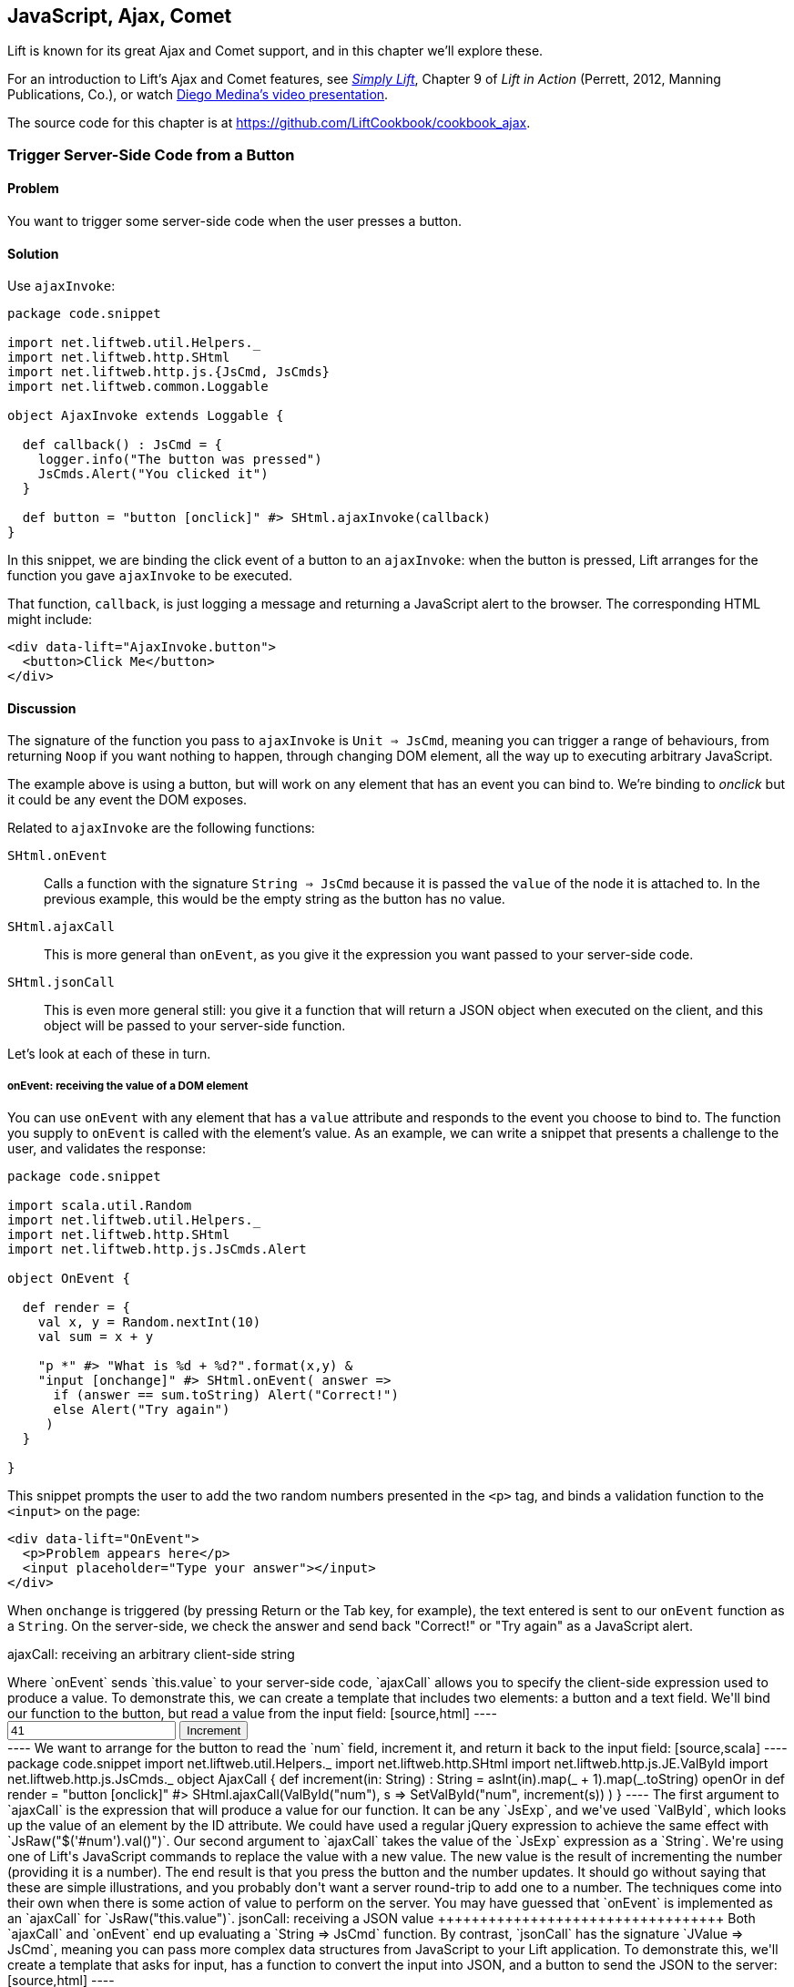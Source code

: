 [[Ajax]]
JavaScript, Ajax, Comet
-----------------------

Lift is known for its great Ajax and Comet support, and in this chapter we'll explore these.

For an introduction to Lift's Ajax and Comet features, see http://simply.liftweb.net[_Simply Lift_], Chapter 9 of _Lift in Action_ (Perrett, 2012, Manning Publications, Co.), or watch https://fmpwizard.telegr.am/blog/comet-actors-presentation[Diego Medina's video presentation].

The source code for this chapter is at https://github.com/LiftCookbook/cookbook_ajax[https://github.com/LiftCookbook/cookbook_ajax].


[[ButtonTriggerServerCode]]
Trigger Server-Side Code from a Button
~~~~~~~~~~~~~~~~~~~~~~~~~~~~~~~~~~~~~~

Problem
^^^^^^^

You want to trigger some server-side code when the user presses a
button.((("Ajax", "server-side code triggering", id="ix_AJssc", range="startofrange")))


Solution
^^^^^^^^

Use `ajaxInvoke`:

[source,scala]
----
package code.snippet

import net.liftweb.util.Helpers._
import net.liftweb.http.SHtml
import net.liftweb.http.js.{JsCmd, JsCmds}
import net.liftweb.common.Loggable

object AjaxInvoke extends Loggable {

  def callback() : JsCmd = {
    logger.info("The button was pressed")
    JsCmds.Alert("You clicked it")
  }

  def button = "button [onclick]" #> SHtml.ajaxInvoke(callback)
}
----

In this snippet, we are binding the click event of a button to an `ajaxInvoke`: when the button is pressed, Lift
arranges for the function you gave `ajaxInvoke` to be executed.

That function, `callback`, is just logging a message and returning a JavaScript alert to the browser. The corresponding HTML might include:

[source,html]
----
<div data-lift="AjaxInvoke.button">
  <button>Click Me</button>
</div>
----

Discussion
^^^^^^^^^^

The signature of the function you pass to `ajaxInvoke` is
`Unit => JsCmd`, meaning you can trigger a range of behaviours, from
returning `Noop` if you want nothing to happen, through changing DOM
element, all the way up to executing arbitrary JavaScript.

The example above is using a button, but will work on any element that
has an event you can bind to.  We're binding to _onclick_ but it could be any event
the DOM exposes.

Related to `ajaxInvoke` are the following functions:

`SHtml.onEvent`:: Calls a function with the signature `String => JsCmd` because it
is passed the `value` of the node it is attached to. In the previous
example, this would be the empty string as the button has no value.
`SHtml.ajaxCall`:: This is more general than `onEvent`, as you give it the expression you want passed to your server-side code.
`SHtml.jsonCall`::  This is even more general still: you give it a function
that will return a JSON object when executed on the client, and this
object will be passed to your server-side function.

Let's look at each of these in turn.

onEvent: receiving the value of a DOM element
+++++++++++++++++++++++++++++++++++++++++++++

You can use `onEvent` with any element that has a `value` attribute and responds to the event you choose to bind to. The function you supply to `onEvent` is called with the element's value. As an example, we can write a snippet that presents a challenge to the user, and validates the response:

[source,scala]
----
package code.snippet

import scala.util.Random
import net.liftweb.util.Helpers._
import net.liftweb.http.SHtml
import net.liftweb.http.js.JsCmds.Alert

object OnEvent {

  def render = {
    val x, y = Random.nextInt(10)
    val sum = x + y

    "p *" #> "What is %d + %d?".format(x,y) &
    "input [onchange]" #> SHtml.onEvent( answer =>
      if (answer == sum.toString) Alert("Correct!")
      else Alert("Try again")
     )
  }

}
----

This snippet prompts the user to add the two random numbers presented in the `<p>` tag, and binds a validation function to the `<input>` on the page:

[source,html]
----
<div data-lift="OnEvent">
  <p>Problem appears here</p>
  <input placeholder="Type your answer"></input>
</div>
----

When `onchange` is triggered (by pressing Return or the Tab key, for example), the text entered is sent to our `onEvent` function as a `String`. On the server-side, we check the answer and send back "Correct!" or "Try again" as a JavaScript alert.


ajaxCall: receiving an arbitrary client-side string
+++++++++++++++++++++++++++++++++++++++++++++++++++++

Where `onEvent` sends `this.value` to your server-side code, `ajaxCall` allows you to specify the client-side expression used to produce a value.

To demonstrate this, we can create a template that includes two elements: a button and a text field.  We'll bind our function to the button, but read a value from the input field:

[source,html]
----
<div data-lift="AjaxCall">
  <input id="num" value="41"></input>
  <button>Increment</button>
</div>
----

We want to arrange for the button to read the `num` field, increment it, and return it back to the input field:

[source,scala]
----
package code.snippet

import net.liftweb.util.Helpers._
import net.liftweb.http.SHtml
import net.liftweb.http.js.JE.ValById
import net.liftweb.http.js.JsCmds._

object AjaxCall {

 def increment(in: String) : String =
  asInt(in).map(_ + 1).map(_.toString) openOr in

 def render = "button [onclick]" #>
   SHtml.ajaxCall(ValById("num"), s => SetValById("num", increment(s)) )

 }
----

The first argument to `ajaxCall` is the expression that will produce a value for our function. It can be any `JsExp`, and we've
used `ValById`, which looks up the value of an element by the ID attribute.  We could have used a regular jQuery expression to achieve the same effect with `JsRaw("$('#num').val()")`.

Our second argument to `ajaxCall` takes the value of the `JsExp` expression as a `String`. We're using one of Lift's JavaScript commands to replace the value with a new value. The new value is the result of incrementing the number (providing it is a number).

The end result is that you press the button and the number updates. It should go without saying that these are simple illustrations, and you probably don't want a server round-trip to add one to a number. The techniques come into their own when there is some action of value to perform on the server.

You may have guessed that `onEvent` is implemented as an `ajaxCall` for `JsRaw("this.value")`.


jsonCall: receiving a JSON value
++++++++++++++++++++++++++++++++++

Both `ajaxCall` and `onEvent` end up evaluating a `String => JsCmd` function. By contrast, `jsonCall` has the signature `JValue => JsCmd`, meaning you can pass more complex data structures from JavaScript to your Lift application.

To demonstrate this, we'll create a template that asks for input, has a function to convert the input into JSON, and a button to send the JSON to the server:


[source,html]
----
<div data-lift="JsonCall">
  <p>Enter an addition question:</p>
  <div>
    <input id="x"> + <input id="y"> = <input id="z">.
  </div>
  <button>Check</button>
</div>

<script type="text/javascript">
// <![CDATA[
function currentQuestion() {
  return {
    first:  parseInt($('#x').val()),
    second: parseInt($('#y').val()),
    answer: parseInt($('#z').val())
  };
}
// ]]>
----

The `currentQuestion` function is creating an object, which will be turned into a JSON string when sent to the server. On the server, we'll check that this JSON represents a valid integer addition problem:

[source,scala]
----
package code.snippet

import net.liftweb.util.Helpers._
import net.liftweb.http.SHtml
import net.liftweb.http.js.{JsCmd, JE}
import net.liftweb.common.Loggable
import net.liftweb.json.JsonAST._
import net.liftweb.http.js.JsCmds.Alert
import net.liftweb.json.DefaultFormats

object JsonCall extends Loggable {

  implicit val formats = DefaultFormats

  case class Question(first: Int, second: Int, answer: Int) {
    def valid_? = first + second == answer
  }

  def render = {

    def validate(value: JValue) : JsCmd = {
      logger.info(value)
      value.extractOpt[Question].map(_.valid_?) match {
        case Some(true) => Alert("Looks good")
        case Some(false) => Alert("That doesn't add up")
        case None => Alert("That doesn't make sense")
      }
    }

    "button [onclick]" #>
      SHtml.jsonCall( JE.Call("currentQuestion"), validate _ )
  }
}
----

Working from the bottom of this snippet up, we see a binding of the `<button>` to the `jsonCall`. The value we'll be working on is the value provided by the JavaScript function called `currentQuestion`.  This was defined on the template page.  When the button is clicked, the JavaScript function is called and the resulting value will be presented to `validate`, which is our `JValue => JsCmd` function.

All `validate` does is log the JSON data and alert back if the question looks correct or not.  To do this we use the Lift JSON ability to extract JSON to a case class and call the `valid_?` test to see if the numbers add up.  This will evaluate to `Some(true)` if the addition works, `Some(false)` if the addition isn't correct, or `None` if the input is missing or not a valid integer.

Running the code and entering 1, 2, and 3 into the text fields will produce the following in the server log:

[source,scala]
----
JObject(List(JField(first,JInt(1)), JField(second,JInt(2)),
  JField(answer,JInt(3))))
----

This is the `JValue` representation of the JSON.

See Also
^^^^^^^^

<<SelectOptionChange>> includes an example of `SHtml.onEvents`, which will bind a function to a number of events on a `NodeSeq`.

For another example of `AjaxInvoke` take a look at the http://blog.fmpwizard.com/scala-lift-custom-wizard[_Call Scala code from JavaScript_ section] of Diego Medina's blog.

http://exploring.liftweb.net/master/index-10.html[_Exploring Lift_, chapter 10], lists various `JsExp` classes you can use for `ajaxCall`.

<<JsonForms>> using `JsonHandler` to send JSON data from a form to the server.(((range="endofrange", startref="ix_AJssc")))


[[SelectOptionChange]]
Call Server When Select Option Changes
~~~~~~~~~~~~~~~~~~~~~~~~~~~~~~~~~~~~~~

Problem
^^^^^^^

When an HTML select option is selected, you want to trigger a function on the server.


Solution
^^^^^^^^

Register a `String => JsCmd` function with `SHtml.ajaxSelect`.

In this example, we will look up the distance from Earth to the planet a user selects.  This lookup will
happen on the server and update the browser with the result. The interface is:

[source, html]
-----
<div data-lift="HtmlSelectSnippet">
  <div>
    <label for="dropdown">Planet:</label>
    <select id="dropdown"></select>
  </div>
  <div id="distance">Distance will appear here</div>
</div>
-----

The snippet code binds the `<select>` element to send the selected value to the server:

[source, scala]
-----
package code.snippet

import net.liftweb.common.Empty
import net.liftweb.util.Helpers._
import net.liftweb.http.SHtml.ajaxSelect
import net.liftweb.http.js.JsCmd
import net.liftweb.http.js.JsCmds.SetHtml
import xml.Text

class HtmlSelectSnippet {

  // Our "database" maps planet names to distances:
  type Planet = String
  type LightYears = Double

  val database = Map[Planet,LightYears](
    "Alpha Centauri Bb" -> 4.23,
    "Tau Ceti e" -> 11.90,
    "Tau Ceti f" -> 11.90,
    "Gliese 876 d" -> 15.00,
    "82 G Eridani b" -> 19.71
  )

  def render = {

    // To show the user a blank label and blank value option:
    val blankOption = ("" -> "")

    // The complete list of options includes everything in our database:
    val options : List[(String,String)] =
      blankOption ::
      database.keys.map(p => (p,p)).toList

    // Nothing is selected by default:
    val default = Empty

    // The function to call when an option is picked:
    def handler(selected: String) : JsCmd = {
      SetHtml("distance", Text(database(selected) + " light years"))
    }

    // Bind the <select> tag:
    "select" #> ajaxSelect(options, default, handler)
  }
}
-----

The last line of the code is doing the work for us.  It is generating the options and binding
the selection to a function called `handler`.  The handler function is called with the value
of the selected item.

We're using the same `String` (the planet name) for the option label and value, but they could be
different.

Discussion
^^^^^^^^^^

To understand what's going on here, take a look at the HTML that Lift produces:

[source, html]
-----
<select id="dropdown"
  onchange="liftAjax.lift_ajaxHandler('F470183993611Y15ZJU=' +
    this.options[this.selectedIndex].value, null, null, null)">
  <option value=""></option>
  <option value="Tau Ceti e">Tau Ceti e</option>
  ...
</select>
-----

The `handler` function has been stored by Lift under the identifier of `F470183993611Y15ZJU` (in this particular rendering). An `onchange` event handler is attached to the `<select>` element and is responsible for transporting the selected value to the server, and bringing a value back. The `lift_ajaxHandler` JavaScript function is defined in _liftAjax.js_, which is automatically added to your page.


Collecting the value on form submission
+++++++++++++++++++++++++++++++++++++++

If you need to additionally capture the selected value on a regular form submission, you can make use of `SHtml.onEvents`.  This attaches event listeners to a `NodeSeq`, triggering a server-side function when the event occurs.  We can use this with a regular form with a regular select box, but wire in Ajax calls to the server when the select changes.

To make use of this, our snippet changes very little:

[source, scala]
----
var selectedValue : String = ""

"select" #> onEvents("onchange")(handler) {
  select(options, default, selectedValue = _)
} &
"type=submit" #> onSubmitUnit( () => S.notice("Destination "+selectedValue))
----

We are arranging for the same `handler` function to be called when an `onchange` event is triggered.  This event binding is applied to a regular `SHtml.select`, which is storing the `selectedValue` when the form is submitted. We also bind a submit button to a function that generates a notice of which planet was selected.

The corresponding HTML also changes little.  We need to add a button and make sure the snippet is marked as a form with `?form`:

[source,html]
----
<div data-lift="HtmlSelectFormSnippet?form=post">

  <div>
    <label for="dropdown">Planet:</label>
    <select id="dropdown"></select>
  </div>

  <div id="distance">Distance will appear here</div>

  <input type="submit" value="Book Ticket"/>

</div>
----

Now when you change a selected value you see the dynamically updated distance calculation, but pressing the "Book Ticket" button also delivers the value to the server.

See Also
^^^^^^^^

<<MultiSelectBox>> describes how to use classes rather than `String` values for select boxes.



[[ClientSideOnlyActions]]
Creating Client-Side Actions in Your Scala Code
~~~~~~~~~~~~~~~~~~~~~~~~~~~~~~~~~~~~~~~~~~~~~~~

Problem
^^^^^^^

In your Lift code you want to set up an action that is run purely in
client-side JavaScript.

Solution
^^^^^^^^

Bind your JavaScript directly to the event handler you want to run.

Here's an example where we make a button slowly fade away when you press it, but notice
that we're setting up this binding in our server-side Lift code:

[source,scala]
----
package code.snippet

import net.liftweb.util.Helpers._

object ClientSide {
  def render = "button [onclick]" #> "$(this).fadeOut()"
}
----

In the template, we'd perhaps say:

[source,html]
----
<div data-lift="ClientSide">
  <button>Click Me</button>
</div>
----

Lift will render the page as:

[source,html]
----
<button onclick="$(this).fadeOut()">Click Me</button>
----

Discussion
^^^^^^^^^^

Lift includes a JavaScript abstraction that you can use to build up
more elaborate expressions for the client-side. For example you can
combine basic commands:

[source,scala]
----
import net.liftweb.http.js.JsCmds.{Alert, RedirectTo}

def render = "button [onclick]" #>
  (Alert("Here we go...") & RedirectTo("http://liftweb.net"))
----

which pops up an alert dialog and then sends you to _http://liftweb.net_. The HTML would be rendered as:

[source,html]
----
<button onclick="alert(&quot;Here we go...&quot;);
window.location = &quot;http://liftweb.net&quot;;">Click Me</button>
----

Another option is to use `JE.Call` to execute a JavaScript function with
parameters. Suppose we have this function defined:

[source,javascript]
----
function greet(who, times) {
  for(i=0; i<times; i++)
    alert("Hello "+who);
}
----

We could bind a client-side button press to this client-side function
like this:

[source,scala]
----
import net.liftweb.http.js.JE

def render =
  "button [onclick]" #> JE.Call("greet", "World!", 3)
----

On the client-side, we'd see:

[source,html]
----
<button onclick="greet(&quot;World!&quot;,3)">Click Me For Greeting</button>
----

Note that the types `String` and `Int` have been preserved in the JavaScript syntax of the call. This has happened because `JE.Call` takes a variable number of `JsExp` arguments after the JavaScript function name. There are wrappers for JavaScript primitive types (`JE.Str`, `JE.Num`, `JsTrue`, `JsFalse`) and implicit conversions to save you having to wrap the Scala values yourself.


See Also
^^^^^^^^

http://exploring.liftweb.net/[Chapter 10 of _Exploring Lift_] gives a list of `JsCmds` and `JE` expressions.


[[FocusOnLoad]]
Focus on a Field on Page Load
~~~~~~~~~~~~~~~~~~~~~~~~~~~~~

Problem
^^^^^^^

When a page loads, you want the browser to select a particular field for
input from the keyboard.

Solution
^^^^^^^^

Wrap the input with a `FocusOnLoad` command:

[source,scala]
----
package code.snippet

import net.liftweb.util.Helpers._
import net.liftweb.http.js.JsCmds.FocusOnLoad

class Focus {
  def render = "name=username" #> FocusOnLoad(<input type="text"/>)
}
----

The CSS transform in `render` will match against `name="username"` element in the HTML and
replace it with a text input field that will be focused on automatically
when the page loads.

Although we're focusing on in-line HTML, this could be any `NodeSeq`, such as the one produced by `SHtml.text`.

Discussion
^^^^^^^^^^

`FocusOnLoad` is an example of a `NodeSeq => NodeSeq` transformation. It appends to the `NodeSeq` with the
JavaScript required to set focus on that field.

The JavaScript that performs the focus simply looks up the node in the DOM by ID and calls `focus` on it. Although the example code above doesn't specify an ID, the `FocusOn` command is smart enough to add one automatically for us.

There are two related `JsCmd`:

`Focus`:: Takes an element ID and sets focus on the element
`SetValueAndFocus`:: Similar to `Focus`, but takes an additional
`String` value to populate the element with

These two are useful if you need to set focus from Ajax or Comet
components pass:[<phrase role='keep-together'>dynamically.</phrase>]

See Also
^^^^^^^^

https://github.com/lift/framework/blob/master/web/webkit/src/main/scala/net/liftweb/http/js/JsCommands.scala[The source for `FocusOnLoad`] is worth checking out to understand how it and related commands are constructed.  This may help you package your own JavaScript functionality up into commands that can be used in CSS binding expressions.


[[CSSClassOnAjaxForm]]
Add CSS Class to an Ajax Form
~~~~~~~~~~~~~~~~~~~~~~~~~~~~~

Problem
^^^^^^^

You want to set the CSS class of an Ajax form.

Solution
^^^^^^^^

Name the class via `?class=` query parameter:

[source,html]
----
<form data-lift="form.ajax?class=boxed">
...
</form>
----

Discussion
^^^^^^^^^^

If you need to set multiple CSS classes, encode a space between the
class names, e.g., `class=boxed+primary`.

The `form.ajax` construction is a regular snippet call: the `Form` snippet is one of the handful of built-in snippets, and in this case we're calling the `ajax` method on that object.  However, normally snippet calls do not copy attributes into the resulting markup, but this snippet is implemented to do exactly that.

See Also
^^^^^^^^

For an example of accessing these query parameters in your own snippets, see <<ConditionalIncludes>>.

_Simply Lift_, chapter 4, introduces Ajax forms at http://simply.liftweb.net/[http://simply.liftweb.net/].



[[DynamicTemplateLoading]]
Running a Template via JavaScript
~~~~~~~~~~~~~~~~~~~~~~~~~~~~~~~~~

Problem
^^^^^^^

You want to load an entire page--a template with snippets--inside of the current page (i.e., without a browser refresh).

Solution
^^^^^^^^

Use `Template` to load the template, and `SetHtml` to place the content
on the page.

Let's populate a `<div>` with the site home page when a button is pressed:

[source,html]
----
<div data-lift="TemplateLoad">
  <div id="inject">Content will appear here</div>
  <button>Load Template</button>
</div>
----

The corresponding snippet would be:

[source,scala]
----
package code.snippet

import net.liftweb.util.Helpers._
import net.liftweb.http.{SHtml, Templates}
import net.liftweb.http.js.JsCmds.{SetHtml, Noop}
import net.liftweb.http.js.JsCmd

object TemplateLoad {

  def content : JsCmd =
    Templates("index" :: Nil).map(ns => SetHtml("inject", ns)) openOr Noop

  def render = "button [onclick]" #> SHtml.ajaxInvoke(content _)
}
----

Clicking the button will cause the content of _/index.html_ to be
loaded into the `inject` element.

Discussion
^^^^^^^^^^

`Templates` produces a `Box[NodeSeq]`.  In the example above, we map this content into a `JsCmd` that will populate the `inject` `<div>`.

If you write unit tests to access templates, be aware that you may need to modify your development or testing environment to include the _webapps_ folder.  To do this for SBT, add the following to _build.sbt_:

[source,scala]
----
unmanagedResourceDirectories in Test <+= (baseDirectory) { _ / "src/main/webapp" }
----

For this to work in your IDE, you'll need to add _webapp_ as a source folder to locate templates.

See Also
^^^^^^^^

<<ButtonTriggerServerCode>> describes `ajaxInvoke` and related methods.


[[JavaScriptTail]]
Move JavaScript to End of Page
~~~~~~~~~~~~~~~~~~~~~~~~~~~~~~

Problem
^^^^^^^

You want the JavaScript created in your snippet to be included at the end of the HTML page.

Solution
^^^^^^^^

Use `S.appendJs`, which places your JavaScript just before the closing `</body>` tag, along with other JavaScript produced by Lift.

In this HTML, we have placed a `<script>` tag in the middle of the page, and marked it with a snippet called `JavaScriptTail`:

[source,html]
-----
<!DOCTYPE html>
<head>
  <meta content="text/html; charset=UTF-8" http-equiv="content-type" />
  <title>JavaScript in Tail</title>
</head>
<body data-lift-content-id="main">
<div id="main" data-lift="surround?with=default;at=content">
  <h2>JavaScript in the tail of the page</h2>

  <script type="text/javascript" data-lift="JavaScriptTail">
  </script>

  <p>
    The JavaScript about to be run will have been moved
    to the end of this page, just before the closing
    body tag.
  </p>
</div>
</body>
</html>
-----

The `<script>` content will be generated by a snippet.
It doesn't need to be a `<script>` tag; the snippet just replaces the content with nothing, but
hanging the snippet on the `<script>` tag is a reminder of the purpose of the snippet:

[source, scala]
-----
package code.snippet

import net.liftweb.util.Helpers._
import net.liftweb.http.js.JsCmds.Alert
import net.liftweb.http.S
import xml.NodeSeq

class JavaScriptTail {
  def render = {
    S.appendJs(Alert("Hi"))
    "*" #> NodeSeq.Empty
  }
}
-----

Although the snippet is rendering nothing, it calls `S.appendJs` with a `JsCmd`.  This will produce the following in the page just before the end of the body:

[source, html]
-----
<script type="text/javascript">
// <![CDATA[
jQuery(document).ready(function() {
  alert("Hi");
});
// ]]>
</script>
-----

Although the snippet was in the middle of the page, the JavaScript appears at the
end of the page.


Discussion
^^^^^^^^^^

There are three other ways you could tackle this problem.  The first is to move your JavaScript to an external file, and simply include it on the page where you want it.  For substantial JavaScript code, this might make sense.

The second is a variation on `S.appendJs`: `S.appendGlobalJs` works in the same way but does not include the jQuery `ready` around your JavaScript.  This means you have no guarantee the DOM has loaded when your function is called.

A third option is wrap your JavaScript in a `<lift:tail>` snippet:

[source, scala]
-----
class JavascriptTail {
  def render =
    "*" #> <lift:tail>{Script(OnLoad(Alert("Hi")))}</lift:tail>
}
-----

Note that `lift:tail` is a general purpose Lift snippet and can be used to move various kinds of content to the end of the page, not just JavaScript.


See Also
^^^^^^^^

<<AddToHead>> discusses a related Lift snippet for moving content to the head of the page.

<<SnippetNotFound>> describes the different ways of invoking a snippet, such as `<lift:tail>` versus `data-lift="tail"`.


[[CometSessionLossJS]]
Run JavaScript on Comet Session Loss
~~~~~~~~~~~~~~~~~~~~~~~~~~~~~~~~~~~~

Problem
^^^^^^^

You're using a Comet actor and you want to arrange for some JavaScript to be executed in the event of the session being lost.

Solution
^^^^^^^^

Configure your JavaScript via `LiftRules.noCometSessionCmd`.

As an example, we can modify the standard Lift chat demo to save the message being typed in the event of the session loss.  In the style of the demo, we would have an Ajax form for entering a message and the Comet chat area for displaying messages received:

[source, html]
-----
<form data-lift="form.ajax">
  <input type="text" data-lift="ChatSnippet" id="message"
    placeholder="Type a message" />
</form>

<div data-lift="comet?type=ChatClient">
  <ul>
    <li>A message</li>
  </ul>
</div>
-----

To this we can add a function, `stash`, which we want to be called in the event of a Comet session being lost:

[source, html]
-----
<script type="text/javascript">
// <![CDATA[
function stash() {
  saveCookie("stashed", $('#message').val());
  location.reload();
}

jQuery(document).ready(function() {
  var stashedValue = readCookie("stashed") || "";
  $('#message').val(stashedValue);
  deleteCookie("stashed");
});

// Definition of saveCookie, readCookie, deleteCookie omitted.

</script>
-----

Our `stash` function will save the current value of the input field in a cookie called `stashed`.  We arrange, on page load, to check for that cookie and insert the value into our message field.

The final part is to modify _Boot.scala_ to register our `stash` function:

[source, scala]
-----
import net.liftweb.http.js.JsCmds.Run

LiftRules.noCometSessionCmd.default.set( () => Run("stash()") )
-----

In this way, if a session is lost while composing a chat message, the browser will stash the message, and when the page reloads the message will be recovered.

To test the example, type a message into the message field, then restart your Lift application.  Wait 10 seconds, and you'll see the effect.

Discussion
^^^^^^^^^^

Without changing `noCometSessionCmd`, the default behaviour of Lift is to arrange for the browser to load the home page, which is controlled by the `LiftRules.noCometSessionPage` setting. This is carried out via the JavaScript function `lift_sessionLost` in the file _cometAjax.js_.

By providing our own `() => JsCmd` function to `LiftRules.noCometSessionCmd`, Lift arranges to call this function and deliver the `JsCmd`  to the browser, rather than `lift_sessionLost`.  If you watch the HTTP traffic between your browser and Lift, you'll see the `stash` function call being returned in response to a Comet request.

.Factory
****
The `noCometSessionCmd.default.set` call is making use of Lift's https://www.assembla.com/spaces/liftweb/wiki/Dependency_Injection[dependency injection]. Specifically, it's setting up the supply side of the dependency. Although we're setting a default here, it's possible in Lift to supply different behaviours with different scopes: request or session.
****

This recipe has focused on the handling of loss of session for Comet; for Ajax, there's a corresponding `LiftRules.noAjaxSessionCmd` setting.

See Also
^^^^^^^^

You'll find the _The ubiquitous Chat app_ in http://simply.liftweb.net/[_Simply Lift_].

Being able to debug HTTP traffic is a useful way to understand how your Comet or Ajax application is performing.  There are many plugins and products to help with this, such as the https://addons.mozilla.org/en-us/firefox/addon/httpfox/[_HttpFox_ plugin for Firefox].




[[AjaxFileUpload]]
Ajax File Upload
~~~~~~~~~~~~~~~~

Problem
^^^^^^^

You want to offer your users an Ajax file upload tool, with progress bars and drag-and-drop support.

Solution
^^^^^^^^

Add Sebastian Tschan's https://github.com/blueimp/jQuery-File-Upload[_jQuery File Upload_ widget] to your project, and implement a REST end point to receive files.

The first step is to download the widget, and drag the _js_ folder into your application as _src/main/webapp/js_.  We can then use the JavaScript in a template:

[source,html]
---------------------------------------------------------
<!DOCTYPE HTML>
<html>
<head>
  <meta charset="utf-8">
  <title>jQuery File Upload Example</title>
</head>
<body>

<h1>Drag files onto this page</h1>

<input id="fileupload" type="file" name="files[]" data-url="/upload" multiple>

<div id="progress" style="width:20em; border: 1pt solid silver; display: none">
  <div id="progress-bar" style="background: green; height: 1em; width:0%"></div>
</div>

<script src="//ajax.googleapis.com/ajax/libs/jquery/1.8.3/jquery.min.js">
</script>
<script src="js/vendor/jquery.ui.widget.js"></script>
<script src="js/jquery.iframe-transport.js"></script>
<script src="js/jquery.fileupload.js"></script>

<script>
  $(function () {
    $('#fileupload').fileupload({
      dataType: 'json',
      add: function (e,data) {
        $('#progress-bar').css('width', '0%');
        $('#progress').show();
        data.submit();
      },
      progressall: function (e, data) {
        var progress = parseInt(data.loaded / data.total * 100, 10) + '%';
        $('#progress-bar').css('width', progress);
      },
      done: function (e, data) {
        $.each(data.files, function (index, file) {
          $('<p/>').text(file.name).appendTo(document.body);
        });
        $('#progress').fadeOut();
      }
    });
  });
</script>

</body>
</html>
---------------------------------------------------------

This template provides an input field for files, an area to use as a progress indicator, and configures the widget when the page loads in a jQuery `$( ... )` block.  This is just regular usage of the JavaScript widget, and nothing particularly Lift-specific.

The final part is to implement a Lift REST service to receive the file or files.  The URL of the service, _/upload_, is set in `data-url` on the `input` field, and that's the address we match on:

[source,scala]
---------------------------------------------------------
package code.rest

import net.liftweb.http.rest.RestHelper
import net.liftweb.http.OkResponse

object AjaxFileUpload extends RestHelper {

  serve {

    case "upload" :: Nil Post req =>
      for (file <- req.uploadedFiles) {
        println("Received: "+file.fileName)
      }
      OkResponse()

  }

}
---------------------------------------------------------

This implementation simply logs the name of the file received and acknowledges successful delivery with a 200 status code back to the widget.

As with all REST services, it needs to be registered in _Boot.scala_:

[source,scala]
---------------------------------------------------------
LiftRules.dispatch.append(code.rest.AjaxFileUpload)
---------------------------------------------------------

By default, the widget makes the whole HTML page a drop-target for files, meaning you can drag a file onto the page and it will immediately be uploaded to your Lift application.

Discussion
^^^^^^^^^^

In this recipe, we've shown just the basic integration of the widget with a Lift application. http://blueimp.github.com/jQuery-File-Upload/[The demo site for the widget] shows other capabilities, and provides documentation on how to integrate them.

Many of the features just require JavaScript configuration.  For example, we've used the widget's `add`, `progressall`, and `done` handlers to show, update, and then fade out a progress bar.  When the upload is completed, the name of the uploaded file is appended to the page.

In the REST service, the uploaded files are available via the `uploadedFiles` method on the request. When Lift receives a multipart form, it automatically extracts files as pass:[<phrase role='keep-together'><literal>uploadedFiles</literal>,</phrase>] each of which is a `FileParamHolder` that gives us access to the `fileName`, `length`, `mimeType`, and `fileStream`.

By default, uploaded files are held in memory, but that can be changed (see <<UploadToDisk>> in <<FileUpload>>).

In the recipe, we return a 200 (`OkResponse`).  If we wanted to signal to the widget that a file was rejected, we can return another code. For example, perhaps we want to reject all files except PNG images.  On the server-side we can do that by replacing the `OkResponse` with a test:

[source,scala]
---------------------------------------------------------
import net.liftweb.http.{ResponseWithReason, BadResponse, OkResponse}

if (req.uploadedFiles.exists( _.mimeType != "image/png" ))
  ResponseWithReason(BadResponse(), "Only PNGs")
else
  OkResponse()
---------------------------------------------------------

We would mirror this with a `fail` handler in the client JavaScript:

[source,javascript]
---------------------------------------------------------
fail: function (e, data) {
  alert(data.errorThrown);
}
---------------------------------------------------------

If we uploaded, say, a JPEG, the browser would show an alert dialog reporting "Only PNGs."

See Also
^^^^^^^^

Diego Medina has posted a http://bit.ly/lift-restupload[Gist of Lift REST code] to integrate more fully with the image upload and image reviewing features of the widget, specifically implementing the JSON response that the widget expects for that functionality.

<<FileUpload>> describes the basic file upload behaviour of Lift and how to control where files are stored.

Antonio Salazar Cardozo has posted example code for performing Ajax file upload using Lift's Ajax mechanisms. This avoids external JavaScript libraries. You can find a description and link to the code on the http://bit.ly/lift-ajaxupload[mailing list].

[[FormatWiring]]
Format A Wired Cell
~~~~~~~~~~~~~~~~~~~

Problem
^^^^^^^

You want a wired UI element to have a different format than plain conversion to a string. For example, you'd like to display a floating-point value as a currency.

Solution
^^^^^^^^

Use the `WiringUI.toNode` method to create a wiring node that can render the output formatted as you desire.

As an example, consider an HTML template to display the quantity of an item being purchased and the subtotal:

[source,html]
---------------------------------------------------------
<div data-lift="Wiring">

<table>
  <tbody>
    <tr><td>Quantity</td><td id="quantity">?</td></tr>
    <tr><td>Subtotal</td><td id="subtotal">?</td></tr>
  </tbody>
</table>

<button id="add">Add Another One</button>

</div>
---------------------------------------------------------

We'd like the subtotal to display as US dollars.  The snippet would be:

[source,scala]
---------------------------------------------------------
package code.snippet

import java.text.NumberFormat
import java.util.Locale

import scala.xml.{NodeSeq, Text}

import net.liftweb.util.Helpers._
import net.liftweb.util.{Cell, ValueCell}
import net.liftweb.http.{S, WiringUI}
import net.liftweb.http.SHtml.ajaxInvoke
import net.liftweb.http.js.JsCmd

class Wiring {

  val cost = ValueCell(1.99)
  val quantity = ValueCell(1)
  val subtotal = cost.lift(quantity)(_ * _)

  val formatter = NumberFormat.getCurrencyInstance(Locale.US)

  def currency(cell: Cell[Double]): NodeSeq => NodeSeq =
    WiringUI.toNode(cell)((value, ns) => Text(formatter format value))

  def increment(): JsCmd  = {
    quantity.atomicUpdate(_ + 1)
    S.notice("Added One")
  }

  def render =
    "#add [onclick]" #> ajaxInvoke(increment) &
    "#quantity *" #> WiringUI.asText(quantity) &
    "#subtotal *" #> currency(subtotal)

}
---------------------------------------------------------

We have defined a `currency` method to format the `subtotal` not as a `Double` but as a currency amount using the Java number-formatting capabilities.  This will result in values like "$19.90" being shown rather than "19.9."


Discussion
^^^^^^^^^^

The primary `WiringUI` class makes it easy to bind a cell as text. The `asText` method works by converting a value to a `String` and wrapping it in a `Text` node. This is done via `toNode`, however we can use the `toNode` method directly
to generate a transform function that is both hooked into the wiring UI and
uses our code for the translation of the item.

The mechanism is type-safe. In this example, `cost` is a `Double` cell, `quantity` is an `Int` cell, and `subtotal` is inferred as a `Cell[Double]`.  This is why our formatting function is passed `value` as a `Double`.

Note that the function passed to `toNode` must return a node sequence. This gives a great deal of flexibility as you can return any kind of markup in a `NodeSeq`. Our example complies with this signature by wrapping a text value in a `Text` object.

The `WiringUI.toNode` requires a `(T, NodeSeq) => NodeSeq`.  In the example above, we ignore the `NodeSeq`, but the value would be the contents of the element we've bound to.  Given the input:

[source,html]
---------------------------------------------------------
<td id="subtotal">?</td>
---------------------------------------------------------

this would mean the `NodeSeq` passed to us would just be the text node representing "?".  With a richer template we can use CSS selectors. For example, we can modify the pass:[<phrase role='keep-together'>template:</phrase>]

[source,html]
---------------------------------------------------------
<td>Subtotal</td><td id="subtotal">
  <i>The value is <b class="amount">?</b></i>
</td>
---------------------------------------------------------

and apply a CSS selector to change the "amount" element:

[source,scala]
---------------------------------------------------------
(value, ns) => (".amount *" #> Text(formatter format value)) apply ns)
---------------------------------------------------------


See Also
^^^^^^^^

http://simply.liftweb.net/[Chapter 6 of _Simply Lift_] describes Lift's Wiring mechanism, and gives a detailed shopping example.


